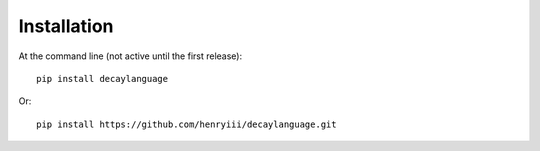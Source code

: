 ============
Installation
============

At the command line (not active until the first release)::

    pip install decaylanguage

Or::

    pip install https://github.com/henryiii/decaylanguage.git



